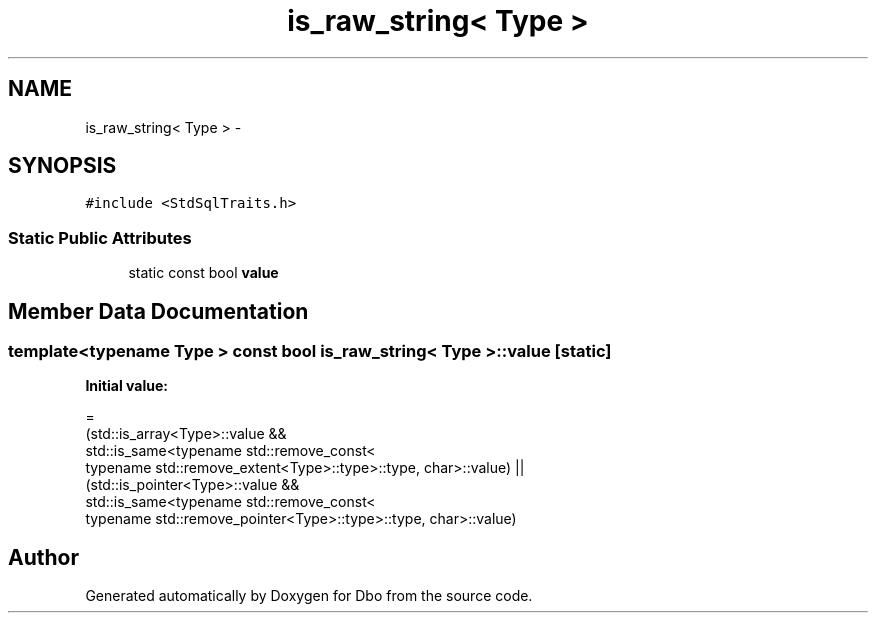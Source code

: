 .TH "is_raw_string< Type >" 3 "Sat Feb 27 2016" "Dbo" \" -*- nroff -*-
.ad l
.nh
.SH NAME
is_raw_string< Type > \- 
.SH SYNOPSIS
.br
.PP
.PP
\fC#include <StdSqlTraits\&.h>\fP
.SS "Static Public Attributes"

.in +1c
.ti -1c
.RI "static const bool \fBvalue\fP"
.br
.in -1c
.SH "Member Data Documentation"
.PP 
.SS "template<typename Type > const bool \fBis_raw_string\fP< Type >::value\fC [static]\fP"
\fBInitial value:\fP
.PP
.nf
=
        (std::is_array<Type>::value &&
            std::is_same<typename std::remove_const<
                typename std::remove_extent<Type>::type>::type, char>::value) ||
        (std::is_pointer<Type>::value &&
            std::is_same<typename std::remove_const<
                typename std::remove_pointer<Type>::type>::type, char>::value)
.fi


.SH "Author"
.PP 
Generated automatically by Doxygen for Dbo from the source code\&.
